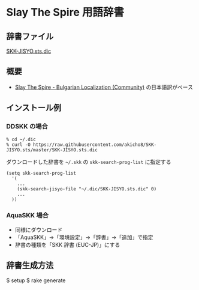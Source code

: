 * Slay The Spire 用語辞書

** 辞書ファイル

   [[https://github.com/akicho8/SKK-JISYO.sts/blob/master/SKK-JISYO.sts.dic][SKK-JISYO.sts.dic]]

** 概要

- [[https://github.com/the-broken-tile/translate-the-spire][Slay The Spire - Bulgarian Localization (Community)]] の日本語訳がベース

** インストール例

*** DDSKK の場合

   : % cd ~/.dic
   : % curl -O https://raw.githubusercontent.com/akicho8/SKK-JISYO.sts/master/SKK-JISYO.sts.dic

   ダウンロードした辞書を =~/.skk= の =skk-search-prog-list= に指定する

#+BEGIN_SRC elisp
(setq skk-search-prog-list
  '(
    ...
    (skk-search-jisyo-file "~/.dic/SKK-JISYO.sts.dic" 0)
    ...
  ))
#+END_SRC

*** AquaSKK 場合

   - 同様にダウンロード
   - 「AquaSKK」→「環境設定」→「辞書」→「追加」で指定
   - 辞書の種類を「SKK 辞書 (EUC-JP)」にする

** 辞書生成方法

   $ setup
   $ rake generate
